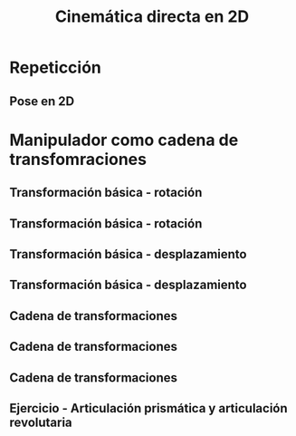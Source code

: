 #+OPTIONS: toc:nil
# #+LaTeX_CLASS: koma-article 

#+LATEX_CLASS: beamer
#+LATEX_CLASS_OPTIONS: [presentation,aspectratio=169]
#+OPTIONS: H:2

#+LaTex_HEADER: \usepackage{khpreamble}
#+LaTex_HEADER: \usepackage{amssymb}
#+LaTex_HEADER: \usepgfplotslibrary{groupplots}
#+LaTex_HEADER: \newcommand*{\shift}{\ensuremath{\operatorname{q}}}


#+title: Cinemática directa en 2D
# #+date: 2021-06-28

* What do I want the students to understand?			   :noexport:
  - Pose in 2D as product of transformations


* Which activities will the students do?			   :noexport:
  1. Derive transformation for one degree of freedom
  2. Writing code for 2D manipulator
  3. 

* Repeticción
** Pose en 2D

\begin{center}
\includegraphics[height=0.5\textheight]{../figures/Corke-fig2.6.png}

\footnotesize Peter Corke \emph{Robotics, vision and control}
\end{center}
*** Notes                                                          :noexport:

- Transformación rígida coniste en una rotación y un desplazimiento.
- 
  
* Manipulador como cadena de transfomraciones

** Transformación básica - rotación 

\begin{center}
 \includegraphics[height=0.8\textheight]{../figures/2d-revolute-default-pos.pdf}
\end{center}

*** Notes                                                          :noexport:
- Hay tres sistemas de referencia
  1. El sistems estática (world frame):  x, y {W}
  2. El sistem del tool tip (o end effector): x_e, y_e {E}
     cual es está fijo en el brazo 
  3. Otro sistema de referencia fijo en el brazo {L}, y que coincide con el sistema de referencia world
- Transformación que transforma puntos en el sistema del efector al sistema {L}:
  ^Lg_E = [I c_e; 0 1]
- Ejercico: Transformación que transforma puntos en {L} a puntos en {E}
  ^Eg_L = [I -c_e; 0 1]
- Ejercicio: La combinación de las dos transformas debe ser una transforma de identidad, es decir
  ^Eg_E = ^Eg_L ^Lg_E = I. Enseña!
  ^Eg_E = [I c_e; 0 1] [I -c_e; 0 1] = [I*I -c_e+e_c; 0 1] = [I 0;0 1]
- Ejercicio: Una transformación rigida general:
  g = [R d;0 1]. Cual es su inversa?
  g*g^{-1} = I
  g*g^{-1} = [R d;0 1]*[R1 d1;0 1] = [R*R1 Rd1-d; 0 1], R*R1 = I  => R1 = R', Rd1 - d=0, => d_1 = R'd
  

** Transformación básica - rotación 

\begin{center}
 \includegraphics[height=0.8\textheight]{../figures/2d-revolute.pdf}
\end{center}

*** Notes                                                          :noexport:

- Nos interesa la transformación entre el sistema {E} y {W}.
  ^Wg_E = ^Wg_L ^Lg_E
- La orientción de los ejes de {L} es dado por la matriz de rotación
  R = [c(th) -s(th)
       s(th) c(th)]
- La transformación deja el centro de rotación en reposo.
  ^Wg_L p = p
  [R d;0 1] p = Rp + d = p  => d = p-Rp
  Este  desplazamiento es obvio el desplazamiento del origen of {L}

- Si el origen de la marca L estaría en el eje de rotación:
  t = q
- La rotación sigue la misma

  => La rotatción no depende de donde ponemos el origen. Es una propiedad del cuerpo.
  => La traslación sí depende de donde ponemos el origen.
** Transformación básica - desplazamiento

\begin{center}
 \includegraphics[height=0.8\textheight]{../figures/2d-prismatic-default-pos.pdf}
\end{center}

*** Notes                                                          :noexport:
- Nos interesa la transformación entre el sistema {E} y {W}.
  Esta es muy simple. Si la dirección del desplazamiento es dado por un vector v de magnitud 1,
  ^Wg_L = [I v\theta; 0 1]
- Ejercicio: Encuentra la tranformada inverse
  g^{-1}g = I

** Transformación básica - desplazamiento

\begin{center}
 \includegraphics[height=0.8\textheight]{../figures/2d-prismatic.pdf}
\end{center}
** Cadena de transformaciones

\begin{center}
 \includegraphics[height=0.8\textheight]{../figures/2d-2dof-prismatic-revolute.pdf}
\end{center}

*** Notes                                                          :noexport:
- Nos interesa la transformación entre el sistema {E} y {W}.
  ^Wg_E = ^Wg_L1 ^L1g_L2 ^L2g_E
- El sistema de referencia "local" de cada enlace coincide con el sistem global en
  la configuración de referencia (cada variable = 0)
- Entonces el analisis que hicimos para los dos transformaciones básicos. se puede aplicar directamente
  

** Cadena de transformaciones

\begin{center}
 \includegraphics[height=0.8\textheight]{../figures/2d-2dof-prismatic-revolute-prism0.pdf}
\end{center}

** Cadena de transformaciones

\begin{center}
 \includegraphics[height=0.8\textheight]{../figures/2d-2dof-prismatic-revolute.pdf}
\end{center}

** Ejercicio - Articulación prismática y articulación revolutaria

\begin{center}
 \includegraphics[height=0.8\textheight]{../figures/2d-2dof-prismatic-revolute.pdf}
\end{center}

*** Notes                                                          :noexport:

En configuración default, q1=0, q2=0

g_t = [I l1;0;1]

g = g_1 * g_2 * g_t

g_1 = [1 0 q1
       0 1 0
       0 0 1]

R_2 = [c2 -s2  
      s2  c2]
d_2 = p_2 - R_2 p_2 = (I - R2) p_2 
g_2 = [R_2 d_2; 0 1]
